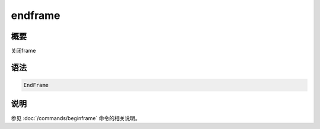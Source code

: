endframe
========

概要
----

关闭frame

语法
----

.. code:: bash

    EndFrame

说明
----

参见 :doc:`/commands/beginframe`  命令的相关说明。

